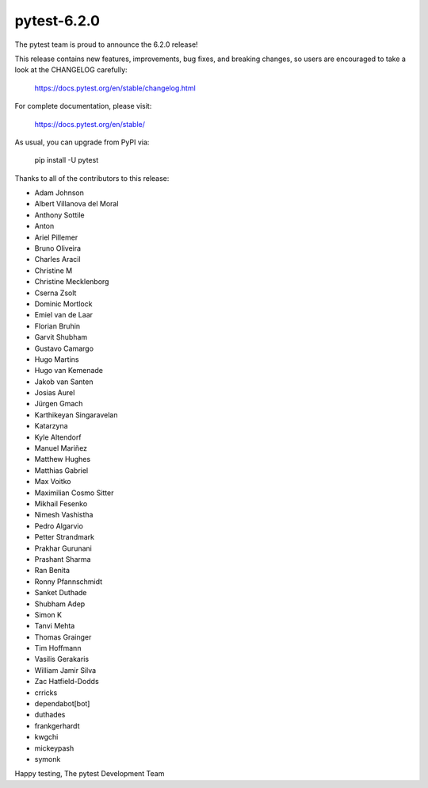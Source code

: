 pytest-6.2.0
=======================================

The pytest team is proud to announce the 6.2.0 release!

This release contains new features, improvements, bug fixes, and breaking changes, so users
are encouraged to take a look at the CHANGELOG carefully:

    https://docs.pytest.org/en/stable/changelog.html

For complete documentation, please visit:

    https://docs.pytest.org/en/stable/

As usual, you can upgrade from PyPI via:

    pip install -U pytest

Thanks to all of the contributors to this release:

* Adam Johnson
* Albert Villanova del Moral
* Anthony Sottile
* Anton
* Ariel Pillemer
* Bruno Oliveira
* Charles Aracil
* Christine M
* Christine Mecklenborg
* Cserna Zsolt
* Dominic Mortlock
* Emiel van de Laar
* Florian Bruhin
* Garvit Shubham
* Gustavo Camargo
* Hugo Martins
* Hugo van Kemenade
* Jakob van Santen
* Josias Aurel
* Jürgen Gmach
* Karthikeyan Singaravelan
* Katarzyna
* Kyle Altendorf
* Manuel Mariñez
* Matthew Hughes
* Matthias Gabriel
* Max Voitko
* Maximilian Cosmo Sitter
* Mikhail Fesenko
* Nimesh Vashistha
* Pedro Algarvio
* Petter Strandmark
* Prakhar Gurunani
* Prashant Sharma
* Ran Benita
* Ronny Pfannschmidt
* Sanket Duthade
* Shubham Adep
* Simon K
* Tanvi Mehta
* Thomas Grainger
* Tim Hoffmann
* Vasilis Gerakaris
* William Jamir Silva
* Zac Hatfield-Dodds
* crricks
* dependabot[bot]
* duthades
* frankgerhardt
* kwgchi
* mickeypash
* symonk


Happy testing,
The pytest Development Team
